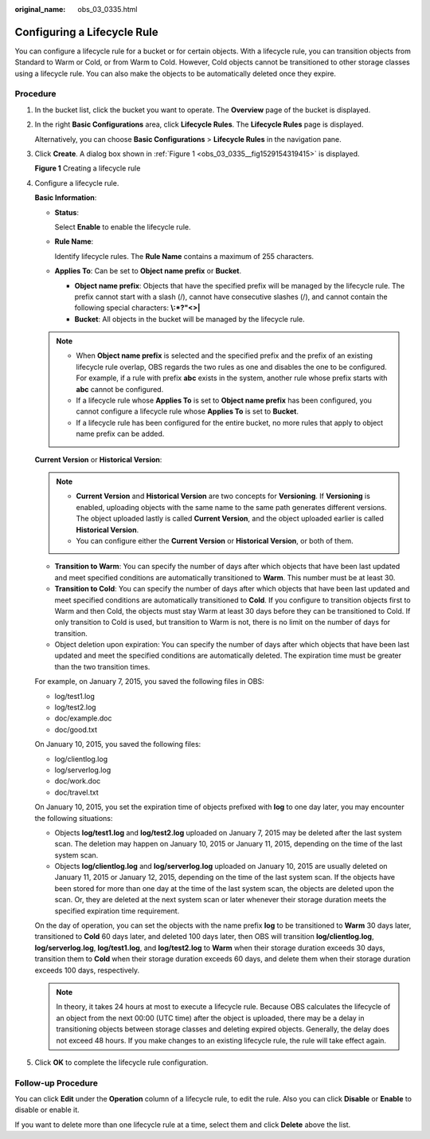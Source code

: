 :original_name: obs_03_0335.html

.. _obs_03_0335:

Configuring a Lifecycle Rule
============================

You can configure a lifecycle rule for a bucket or for certain objects. With a lifecycle rule, you can transition objects from Standard to Warm or Cold, or from Warm to Cold. However, Cold objects cannot be transitioned to other storage classes using a lifecycle rule. You can also make the objects to be automatically deleted once they expire.

Procedure
---------

#. In the bucket list, click the bucket you want to operate. The **Overview** page of the bucket is displayed.

#. In the right **Basic Configurations** area, click **Lifecycle Rules**. The **Lifecycle Rules** page is displayed.

   Alternatively, you can choose **Basic Configurations** > **Lifecycle Rules** in the navigation pane.

#. Click **Create**. A dialog box shown in :ref:`Figure 1 <obs_03_0335__fig1529154319415>` is displayed.

   .. _obs_03_0335__fig1529154319415:

   **Figure 1** Creating a lifecycle rule

   |image1|

#. Configure a lifecycle rule.

   **Basic Information**:

   -  **Status**:

      Select **Enable** to enable the lifecycle rule.

   -  **Rule Name**:

      Identify lifecycle rules. The **Rule Name** contains a maximum of 255 characters.

   -  **Applies To**: Can be set to **Object name prefix** or **Bucket**.

      -  **Object name prefix**: Objects that have the specified prefix will be managed by the lifecycle rule. The prefix cannot start with a slash (/), cannot have consecutive slashes (/), and cannot contain the following special characters: **\\:*?"<>\|**
      -  **Bucket**: All objects in the bucket will be managed by the lifecycle rule.

   .. note::

      -  When **Object name prefix** is selected and the specified prefix and the prefix of an existing lifecycle rule overlap, OBS regards the two rules as one and disables the one to be configured. For example, if a rule with prefix **abc** exists in the system, another rule whose prefix starts with **abc** cannot be configured.
      -  If a lifecycle rule whose **Applies To** is set to **Object name prefix** has been configured, you cannot configure a lifecycle rule whose **Applies To** is set to **Bucket**.
      -  If a lifecycle rule has been configured for the entire bucket, no more rules that apply to object name prefix can be added.

   **Current Version** or **Historical Version**:

   .. note::

      -  **Current Version** and **Historical Version** are two concepts for **Versioning**. If **Versioning** is enabled, uploading objects with the same name to the same path generates different versions. The object uploaded lastly is called **Current Version**, and the object uploaded earlier is called **Historical Version**.
      -  You can configure either the **Current Version** or **Historical Version**, or both of them.

   -  **Transition to Warm**: You can specify the number of days after which objects that have been last updated and meet specified conditions are automatically transitioned to **Warm**. This number must be at least 30.
   -  **Transition to Cold**: You can specify the number of days after which objects that have been last updated and meet specified conditions are automatically transitioned to **Cold**. If you configure to transition objects first to Warm and then Cold, the objects must stay Warm at least 30 days before they can be transitioned to Cold. If only transition to Cold is used, but transition to Warm is not, there is no limit on the number of days for transition.
   -  Object deletion upon expiration: You can specify the number of days after which objects that have been last updated and meet the specified conditions are automatically deleted. The expiration time must be greater than the two transition times.

   For example, on January 7, 2015, you saved the following files in OBS:

   -  log/test1.log
   -  log/test2.log
   -  doc/example.doc
   -  doc/good.txt

   On January 10, 2015, you saved the following files:

   -  log/clientlog.log
   -  log/serverlog.log
   -  doc/work.doc
   -  doc/travel.txt

   On January 10, 2015, you set the expiration time of objects prefixed with **log** to one day later, you may encounter the following situations:

   -  Objects **log/test1.log** and **log/test2.log** uploaded on January 7, 2015 may be deleted after the last system scan. The deletion may happen on January 10, 2015 or January 11, 2015, depending on the time of the last system scan.
   -  Objects **log/clientlog.log** and **log/serverlog.log** uploaded on January 10, 2015 are usually deleted on January 11, 2015 or January 12, 2015, depending on the time of the last system scan. If the objects have been stored for more than one day at the time of the last system scan, the objects are deleted upon the scan. Or, they are deleted at the next system scan or later whenever their storage duration meets the specified expiration time requirement.

   On the day of operation, you can set the objects with the name prefix **log** to be transitioned to **Warm** 30 days later, transitioned to **Cold** 60 days later, and deleted 100 days later, then OBS will transition **log/clientlog.log**, **log/serverlog.log**, **log/test1.log**, and **log/test2.log** to **Warm** when their storage duration exceeds 30 days, transition them to **Cold** when their storage duration exceeds 60 days, and delete them when their storage duration exceeds 100 days, respectively.

   .. note::

      In theory, it takes 24 hours at most to execute a lifecycle rule. Because OBS calculates the lifecycle of an object from the next 00:00 (UTC time) after the object is uploaded, there may be a delay in transitioning objects between storage classes and deleting expired objects. Generally, the delay does not exceed 48 hours. If you make changes to an existing lifecycle rule, the rule will take effect again.

#. Click **OK** to complete the lifecycle rule configuration.

Follow-up Procedure
-------------------

You can click **Edit** under the **Operation** column of a lifecycle rule, to edit the rule. Also you can click **Disable** or **Enable** to disable or enable it.

If you want to delete more than one lifecycle rule at a time, select them and click **Delete** above the list.

.. |image1| image:: /_static/images/en-us_image_0129609510.png
